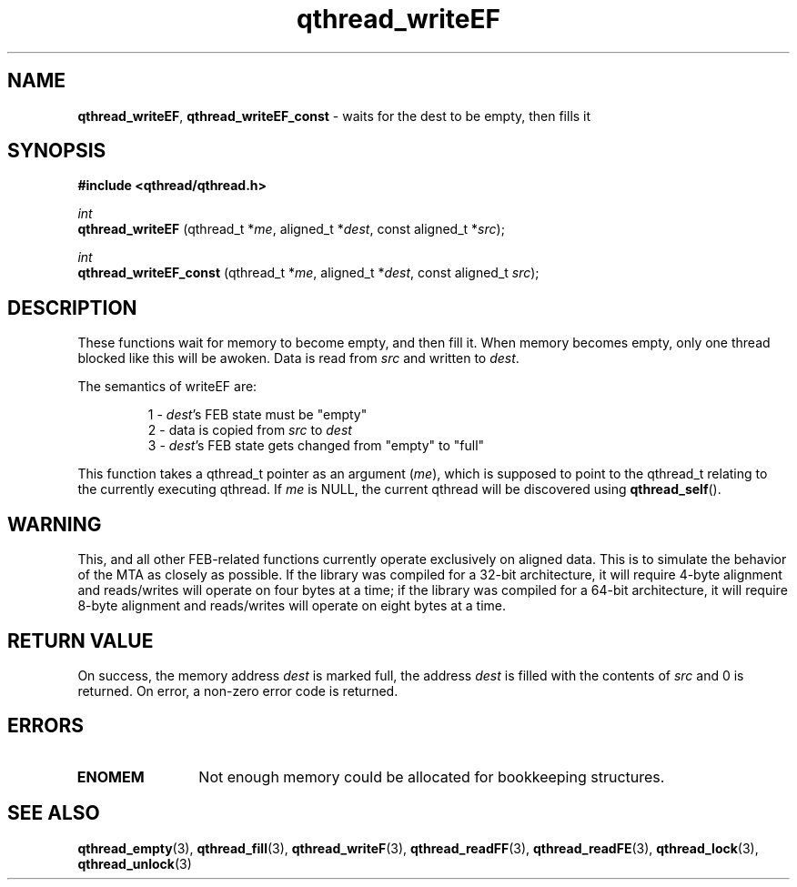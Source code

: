 .TH qthread_writeEF 3 "NOVEMBER 2006" libqthread "libqthread"
.SH NAME
.BR qthread_writeEF ,
.B qthread_writeEF_const
\- waits for the dest to be empty, then fills it
.SH SYNOPSIS
.B #include <qthread/qthread.h>

.I int
.br
.B qthread_writeEF
.RI "(qthread_t *" me ", aligned_t *" dest ", const aligned_t *" src );
.PP
.I int
.br
.B qthread_writeEF_const
.RI "(qthread_t *" me ", aligned_t *" dest ", const aligned_t " src );
.SH DESCRIPTION
These functions wait for memory to become empty, and then fill it. When memory
becomes empty, only one thread blocked like this will be awoken. Data is read
from
.I src
and written to
.IR dest .
.PP
The semantics of writeEF are:
.RS
.PP
1 -
.IR dest 's
FEB state must be "empty"
.br
2 - data is copied from
.I src
to
.I dest
.br
3 -
.IR dest 's
FEB state gets changed from "empty" to "full"
.RE
.PP
This function takes a qthread_t pointer as an argument
.RI ( me ),
which is supposed to point to the qthread_t relating to the currently executing
qthread. If
.I me
is NULL, the current qthread will be discovered using
.BR qthread_self ().
.SH WARNING
This, and all other FEB-related functions currently operate exclusively on
aligned data. This is to simulate the behavior of the MTA as closely as
possible. If the library was compiled for a 32-bit architecture, it will
require 4-byte alignment and reads/writes will operate on four bytes at a time;
if the library was compiled for a 64-bit architecture, it will require 8-byte
alignment and reads/writes will operate on eight bytes at a time.
.SH RETURN VALUE
On success, the memory address
.I dest
is marked full, the address
.I dest
is filled with the contents of
.I src
and 0 is returned. On error, a non-zero error code is returned.
.SH ERRORS
.TP 12
.B ENOMEM
Not enough memory could be allocated for bookkeeping structures.
.SH SEE ALSO
.BR qthread_empty (3),
.BR qthread_fill (3),
.BR qthread_writeF (3),
.BR qthread_readFF (3),
.BR qthread_readFE (3),
.BR qthread_lock (3),
.BR qthread_unlock (3)
